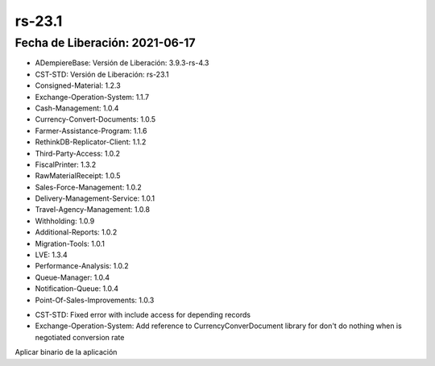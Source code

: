 .. _documento/versión-23-1:

**rs-23.1**
===========

**Fecha de Liberación:** 2021-06-17
-----------------------------------

.. data:: Soporte a Versiones:

- ADempiereBase: Versión de Liberación: 3.9.3-rs-4.3
- CST-STD: Versión de Liberación: rs-23.1
- Consigned-Material: 1.2.3
- Exchange-Operation-System: 1.1.7
- Cash-Management: 1.0.4
- Currency-Convert-Documents: 1.0.5
- Farmer-Assistance-Program: 1.1.6
- RethinkDB-Replicator-Client: 1.1.2
- Third-Party-Access: 1.0.2
- FiscalPrinter: 1.3.2
- RawMaterialReceipt: 1.0.5
- Sales-Force-Management: 1.0.2
- Delivery-Management-Service: 1.0.1
- Travel-Agency-Management: 1.0.8
- Withholding: 1.0.9
- Additional-Reports: 1.0.2
- Migration-Tools: 1.0.1
- LVE: 1.3.4
- Performance-Analysis: 1.0.2
- Queue-Manager: 1.0.4
- Notification-Queue: 1.0.4
- Point-Of-Sales-Improvements: 1.0.3

.. data:: Detalle Técnico:

- CST-STD: Fixed error with include access for depending records
- Exchange-Operation-System: Add reference to CurrencyConverDocument library for don't do nothing when is negotiated conversion rate

.. data:: Requerimientos:

Aplicar binario de la aplicación

.. data:: Correcciones:

    - Se agrega soporte a valores nulos en acceso a datos con entidades dependientes
    - Se corrige problemas con mezcla de datos a excluir con datos a incluir en acceso a datos de rol
    - Se agrega compatibilidad entre conversión diaria y tasas negociadas